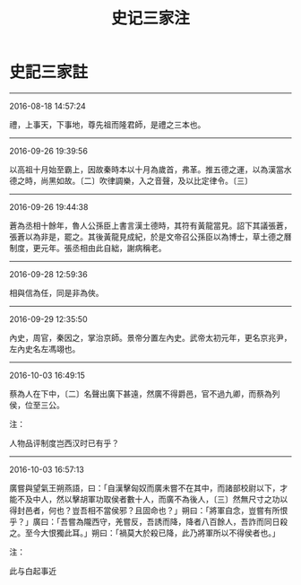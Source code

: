 #+TITLE: 史记三家注
#+OPTIONS: toc:nil num:nil title:nil
#+STARTUP: showall
#+TAGS: 摘抄(d) 历史(h) 古籍(o)

* 史記三家註

-----

2016-08-18 14:57:24

禮，上事天，下事地，尊先祖而隆君師，是禮之三本也。

-----

2016-09-26 19:39:56

以高祖十月始至霸上，因故秦時本以十月為歲首，弗革。推五德之運，以為漢當水德之時，尚黑如故。〔二〕吹律調樂，入之音聲，及以比定律令。〔三〕

-----

2016-09-26 19:44:38

蒼為丞相十餘年，魯人公孫臣上書言漢土德時，其符有黃龍當見。詔下其議張蒼，張蒼以為非是，罷之。其後黃龍見成紀，於是文帝召公孫臣以為博士，草土德之曆制度，更元年。張丞相由此自絀，謝病稱老。

-----

2016-09-28 12:59:36

相與信為任，同是非為俠。

-----

2016-09-29 12:35:50

內史，周官，秦因之，掌治京師。景帝分置左內史。武帝太初元年，更名京兆尹，左內史名左馮翊也。

-----

2016-10-03 16:49:15

蔡為人在下中，〔二〕名聲出廣下甚遠，然廣不得爵邑，官不過九卿，而蔡為列侯，位至三公。

注：

人物品评制度岂西汉时已有乎？

-----

2016-10-03 16:57:13

廣嘗與望氣王朔燕語，曰：「自漢擊匈奴而廣未嘗不在其中，而諸部校尉以下，才能不及中人，然以擊胡軍功取侯者數十人，而廣不為後人，〔三〕然無尺寸之功以得封邑者，何也？豈吾相不當侯邪？且固命也？」朔曰：「將軍自念，豈嘗有所恨乎？」廣曰：「吾嘗為隴西守，羌嘗反，吾誘而降，降者八百餘人，吾詐而同日殺之。至今大恨獨此耳。」朔曰：「禍莫大於殺已降，此乃將軍所以不得侯者也。」

注：

此与白起事近

